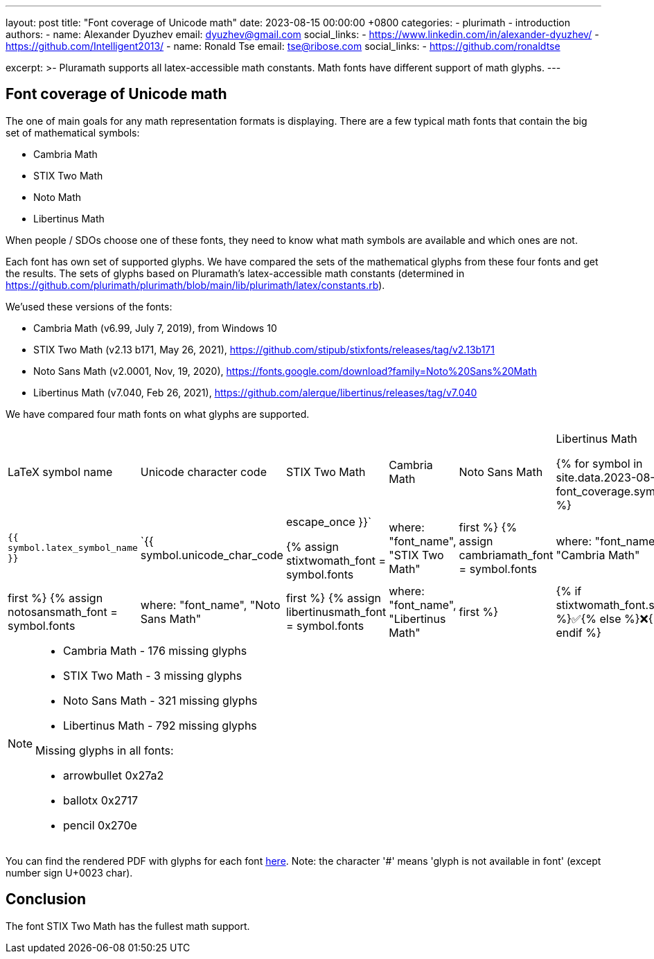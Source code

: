 ---
layout: post
title:  "Font coverage of Unicode math"
date:   2023-08-15 00:00:00 +0800
categories:
  - plurimath
  - introduction
authors:
  -
    name: Alexander Dyuzhev
    email: dyuzhev@gmail.com
    social_links:
      - https://www.linkedin.com/in/alexander-dyuzhev/
      - https://github.com/Intelligent2013/
  -
    name: Ronald Tse
    email: tse@ribose.com
    social_links:
      - https://github.com/ronaldtse


excerpt: >-
    Pluramath supports all latex-accessible math constants. Math fonts
    have different support of math glyphs.
---

:page-liquid:

== Font coverage of Unicode math

The one of main goals for any math representation formats is displaying.
There are a few typical math fonts that contain the big set of mathematical symbols:

* Cambria Math

* STIX Two Math

* Noto Math

* Libertinus Math

When people / SDOs choose one of these fonts, they need to know what math symbols are 
available and which ones are not.

Each font has own set of supported glyphs. We have compared the sets of the mathematical 
glyphs from these four fonts and get the results. The sets of glyphs based on Pluramath's
latex-accessible math constants
(determined in https://github.com/plurimath/plurimath/blob/main/lib/plurimath/latex/constants.rb).

We'used these versions of the fonts:

* Cambria Math (v6.99, July 7, 2019), from Windows 10

* STIX Two Math (v2.13 b171, May 26, 2021), https://github.com/stipub/stixfonts/releases/tag/v2.13b171

* Noto Sans Math (v2.0001, Nov, 19, 2020), https://fonts.google.com/download?family=Noto%20Sans%20Math

* Libertinus Math (v7.040, Feb 26, 2021), https://github.com/alerque/libertinus/releases/tag/v7.040

We have compared four math fonts on what glyphs are supported. 


[cols="a,a,a,a,a,a"]
|===
| LaTeX symbol name | Unicode character code | STIX Two Math | Cambria Math | Noto Sans Math | Libertinus Math

{% for symbol in site.data.2023-08-15-font_coverage.symbols %}


| `{{ symbol.latex_symbol_name }}` | `{{ symbol.unicode_char_code | escape_once }}` 

{% assign stixtwomath_font = symbol.fonts | where: "font_name", "STIX Two Math" | first %}
{% assign cambriamath_font = symbol.fonts | where: "font_name", "Cambria Math" | first %}
{% assign notosansmath_font = symbol.fonts | where: "font_name", "Noto Sans Math" | first %}
{% assign libertinusmath_font = symbol.fonts | where: "font_name", "Libertinus Math" | first %}

| {% if stixtwomath_font.support %}✅{% else %}❌{% endif %} 
| {% if cambriamath_font.support %}✅{% else %}❌{% endif %} 
| {% if notosansmath_font.support %}✅{% else %}❌{% endif %} 
| {% if libertinusmath_font.support %}✅{% else %}❌{% endif %} 

{% endfor %}

|===


[NOTE]
====
* Cambria Math - 176 missing glyphs

* STIX Two Math - 3 missing glyphs

* Noto Sans Math - 321 missing glyphs

* Libertinus Math - 792 missing glyphs

Missing glyphs in all fonts:

* arrowbullet 0x27a2
* ballotx 0x2717
* pencil 0x270e

====

You can find the rendered PDF with
glyphs for each font link:/assets/blog/2023-08-15_plurimath_latex_constants.pdf[here]. 
Note: the character '#' means 'glyph is not available in font' (except number sign U+0023 char).


== Conclusion

The font STIX Two Math has the fullest math support.

